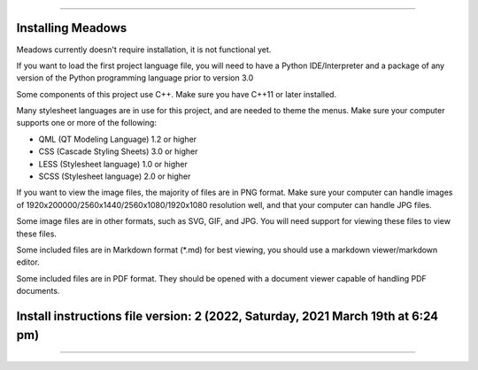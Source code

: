 
----

----
Installing Meadows
----

Meadows currently doesn't require installation, it is not functional yet.

If you want to load the first project language file, you will need to have a Python IDE/Interpreter and a package of any version of the Python programming language prior to version 3.0

Some components of this project use C++. Make sure you have C++11 or later installed.

Many stylesheet languages are in use for this project, and are needed to theme the menus. Make sure your computer supports one or more of the following:

* QML (QT Modeling Language) 1.2 or higher

* CSS (Cascade Styling Sheets) 3.0 or higher

* LESS (Stylesheet language) 1.0 or higher

* SCSS (Stylesheet language) 2.0 or higher

If you want to view the image files, the majority of files are in PNG format. Make sure your computer can handle images of 1920x200000/2560x1440/2560x1080/1920x1080 resolution well, and that your computer can handle JPG files.

Some image files are in other formats, such as SVG, GIF, and JPG. You will need support for viewing these files to view these files.

Some included files are in Markdown format (*.md) for best viewing, you should use a markdown viewer/markdown editor.

Some included files are in PDF format. They should be opened with a document viewer capable of handling PDF documents.

----
Install instructions file version: 2 (2022, Saturday, 2021 March 19th at 6:24 pm)
----

----
